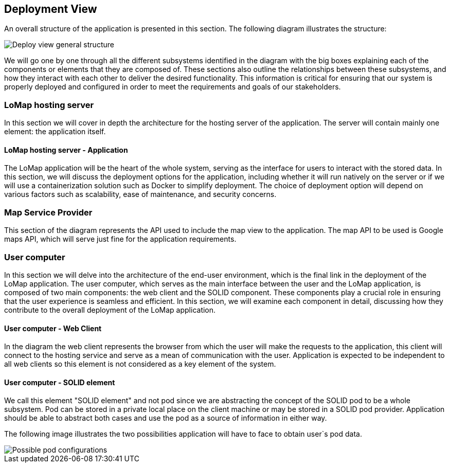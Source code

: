 [[section-deployment-view]]

== Deployment View
An overall structure of the application is presented in this section. The following diagram illustrates the structure:

image::07-deployment_view_general.png["Deploy view general structure"]

We will go one by one through all the different subsystems identified in the diagram with the big boxes explaining each of the components or elements that they are composed of. These sections also outline the relationships between these subsystems, and how they interact with each other to deliver the desired functionality. This information is critical for ensuring that our system is properly deployed and configured in order to meet the requirements and goals of our stakeholders.

=== LoMap hosting server
In this section we will cover in depth the architecture for the hosting server of the application. The server will contain mainly one element: the application itself.

==== LoMap hosting server - Application
The LoMap application will be the heart of the whole system, serving as the interface for users to interact with the stored data. In this section, we will discuss the deployment options for the application, including whether it will run natively on the server or if we will use a containerization solution such as Docker to simplify deployment. The choice of deployment option will depend on various factors such as scalability, ease of maintenance, and security concerns.

=== Map Service Provider
This section of the diagram represents the API used to include the map view to the application. The map API to be used is Google maps API, which will serve just fine for the application requirements.

=== User computer
In this section we will delve into the architecture of the end-user environment, which is the final link in the deployment of the LoMap application. The user computer, which serves as the main interface between the user and the LoMap application, is composed of two main components: the web client and the SOLID component. These components play a crucial role in ensuring that the user experience is seamless and efficient. In this section, we will examine each component in detail, discussing how they contribute to the overall deployment of the LoMap application.

==== User computer - Web Client
In the diagram the web client represents the browser from which the user will make the requests to the application, this client will connect to the hosting service and serve as a mean of communication with the user. Application is expected to be independent to all web clients so this element is not considered as a key element of the system.

==== User computer - SOLID element
We call this element "SOLID element" and not pod since we are abstracting the concept of the SOLID pod to be a whole subsystem. Pod can be stored in a private local place on the client machine or may be stored in a SOLID pod provider. Application should be able to abstract both cases and use the pod as a source of information in either way.

The following image illustrates the two possibilities application will have to face to obtain user`s pod data.

image::07-deployment_view_pod_configurations.png["Possible pod configurations"]

